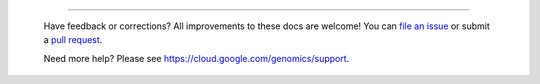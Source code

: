 
------------------------------------------------------------------------------------

.. highlights::

  Have feedback or corrections?  All improvements to these docs are welcome! You can `file an issue <https://github.com/googlegenomics/start-here/issues>`_ or submit a `pull request <https://github.com/googlegenomics/start-here/blob/master/CONTRIBUTING.rst>`_.

  Need more help?  Please see https://cloud.google.com/genomics/support.
